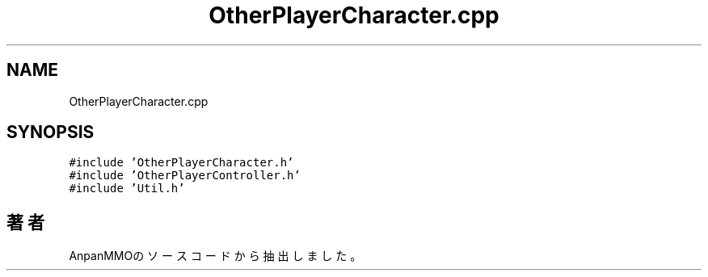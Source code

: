 .TH "OtherPlayerCharacter.cpp" 3 "2018年12月21日(金)" "AnpanMMO" \" -*- nroff -*-
.ad l
.nh
.SH NAME
OtherPlayerCharacter.cpp
.SH SYNOPSIS
.br
.PP
\fC#include 'OtherPlayerCharacter\&.h'\fP
.br
\fC#include 'OtherPlayerController\&.h'\fP
.br
\fC#include 'Util\&.h'\fP
.br

.SH "著者"
.PP 
 AnpanMMOのソースコードから抽出しました。
